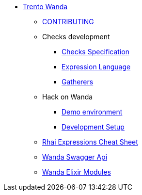 * xref:README.adoc[Trento Wanda]
** xref:CONTRIBUTING.adoc[CONTRIBUTING]

** Checks development
*** xref:specification.adoc[Checks Specification]
*** xref:expression_language.adoc[Expression Language]
*** xref:gatherers.adoc[Gatherers]


** Hack on Wanda
*** xref:development/demo.adoc[Demo environment]
*** xref:development/hack_on_wanda.adoc[Development Setup]

** xref:rhai_expressions_cheat_sheet.cheat.adoc[Rhai Expressions Cheat Sheet]

** https://www.trento-project.io/wanda/swaggerui/[Wanda Swagger Api]
** https://www.trento-project.io/wanda[Wanda Elixir Modules]